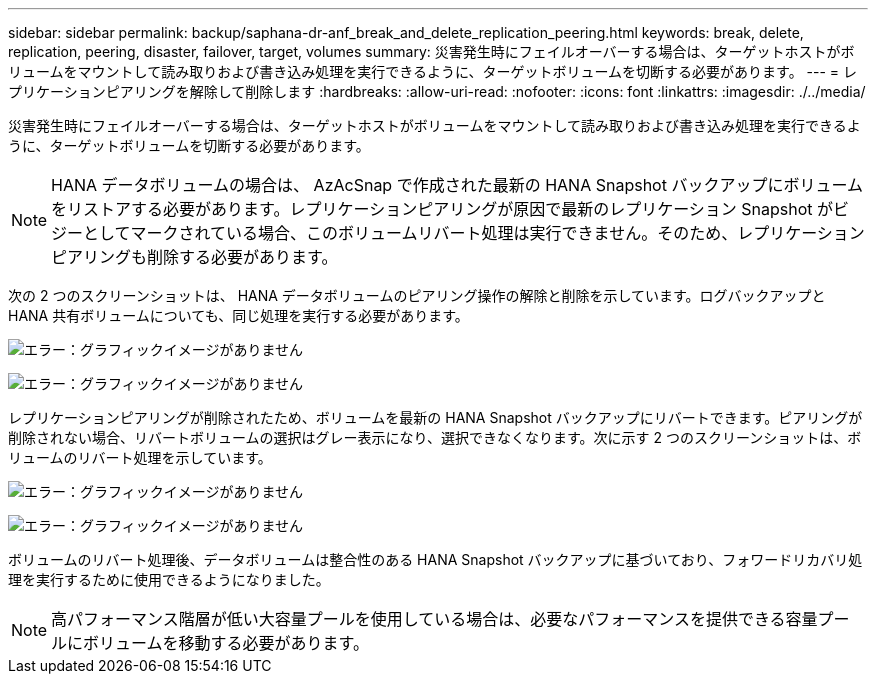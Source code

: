 ---
sidebar: sidebar 
permalink: backup/saphana-dr-anf_break_and_delete_replication_peering.html 
keywords: break, delete, replication, peering, disaster, failover, target, volumes 
summary: 災害発生時にフェイルオーバーする場合は、ターゲットホストがボリュームをマウントして読み取りおよび書き込み処理を実行できるように、ターゲットボリュームを切断する必要があります。 
---
= レプリケーションピアリングを解除して削除します
:hardbreaks:
:allow-uri-read: 
:nofooter: 
:icons: font
:linkattrs: 
:imagesdir: ./../media/


[role="lead"]
災害発生時にフェイルオーバーする場合は、ターゲットホストがボリュームをマウントして読み取りおよび書き込み処理を実行できるように、ターゲットボリュームを切断する必要があります。


NOTE: HANA データボリュームの場合は、 AzAcSnap で作成された最新の HANA Snapshot バックアップにボリュームをリストアする必要があります。レプリケーションピアリングが原因で最新のレプリケーション Snapshot がビジーとしてマークされている場合、このボリュームリバート処理は実行できません。そのため、レプリケーションピアリングも削除する必要があります。

次の 2 つのスクリーンショットは、 HANA データボリュームのピアリング操作の解除と削除を示しています。ログバックアップと HANA 共有ボリュームについても、同じ処理を実行する必要があります。

image:saphana-dr-anf_image27.png["エラー：グラフィックイメージがありません"]

image:saphana-dr-anf_image28.png["エラー：グラフィックイメージがありません"]

レプリケーションピアリングが削除されたため、ボリュームを最新の HANA Snapshot バックアップにリバートできます。ピアリングが削除されない場合、リバートボリュームの選択はグレー表示になり、選択できなくなります。次に示す 2 つのスクリーンショットは、ボリュームのリバート処理を示しています。

image:saphana-dr-anf_image29.png["エラー：グラフィックイメージがありません"]

image:saphana-dr-anf_image30.png["エラー：グラフィックイメージがありません"]

ボリュームのリバート処理後、データボリュームは整合性のある HANA Snapshot バックアップに基づいており、フォワードリカバリ処理を実行するために使用できるようになりました。


NOTE: 高パフォーマンス階層が低い大容量プールを使用している場合は、必要なパフォーマンスを提供できる容量プールにボリュームを移動する必要があります。
